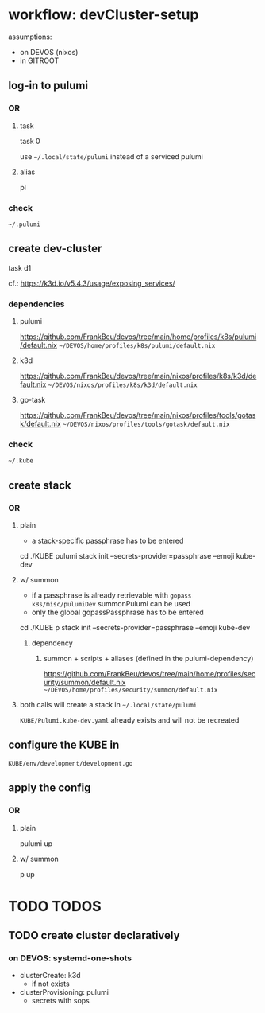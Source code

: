 * workflow: devCluster-setup
assumptions:
  - on DEVOS (nixos)
  - in GITROOT
** log-in to pulumi
*** OR
**** task
#+BEGIN_EXAMPLE shell
task 0
#+END_EXAMPLE
use =~/.local/state/pulumi= instead of a serviced pulumi
**** alias
#+BEGIN_EXAMPLE shell
pl
#+END_EXAMPLE
*** check
=~/.pulumi=
** create dev-cluster
#+BEGIN_EXAMPLE shell
task d1
#+END_EXAMPLE
cf.: https://k3d.io/v5.4.3/usage/exposing_services/
*** dependencies
**** pulumi
https://github.com/FrankBeu/devos/tree/main/home/profiles/k8s/pulumi/default.nix
=~/DEVOS/home/profiles/k8s/pulumi/default.nix=
**** k3d
https://github.com/FrankBeu/devos/tree/main/nixos/profiles/k8s/k3d/default.nix
=~/DEVOS/nixos/profiles/k8s/k3d/default.nix=
**** go-task
https://github.com/FrankBeu/devos/tree/main/nixos/profiles/tools/gotask/default.nix
=~/DEVOS/nixos/profiles/tools/gotask/default.nix=
*** check
=~/.kube=
** create stack
*** OR
**** plain
- a stack-specific passphrase has to be entered
#+BEGIN_EXAMPLE shell
cd ./KUBE
pulumi stack init --secrets-provider=passphrase --emoji kube-dev
#+END_EXAMPLE
**** w/ summon
- if a passphrase is already retrievable  with ~gopass k8s/misc/pulumiDev~ summonPulumi can be used
- only the global gopassPassphrase has to be entered
#+BEGIN_EXAMPLE shell
cd ./KUBE
p stack init --secrets-provider=passphrase --emoji kube-dev
#+END_EXAMPLE
***** dependency
******  summon + scripts + aliases (defined in the pulumi-dependency)
https://github.com/FrankBeu/devos/tree/main/home/profiles/security/summon/default.nix
=~/DEVOS/home/profiles/security/summon/default.nix=
**** both calls will create a stack in =~/.local/state/pulumi=
=KUBE/Pulumi.kube-dev.yaml= already exists and will not be recreated
** configure the KUBE in
=KUBE/env/development/development.go=
** apply the config
*** OR
**** plain
#+BEGIN_EXAMPLE shell
pulumi up
#+END_EXAMPLE
**** w/ summon
#+BEGIN_EXAMPLE shell
p up
#+END_EXAMPLE
* TODO TODOS
** TODO create cluster declaratively
*** on DEVOS: systemd-one-shots
- clusterCreate: k3d
  - if not exists
- clusterProvisioning: pulumi
  - secrets with sops
